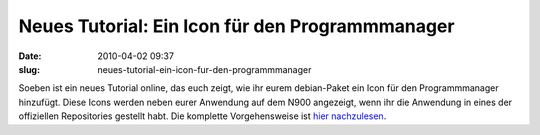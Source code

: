 Neues Tutorial: Ein Icon für den Programmmanager
################################################
:date: 2010-04-02 09:37
:slug: neues-tutorial-ein-icon-fur-den-programmmanager

Soeben ist ein neues Tutorial online, das euch zeigt, wie ihr eurem
debian-Paket ein Icon für den Programmmanager hinzufügt. Diese Icons
werden neben eurer Anwendung auf dem N900 angezeigt, wenn ihr die
Anwendung in eines der offiziellen Repositories gestellt habt. Die
komplette Vorgehensweise ist `hier nachzulesen`_.

.. _hier nachzulesen: http://www.mobileqt.de/wiki/ein_icon_fuer_den_programmmanager
